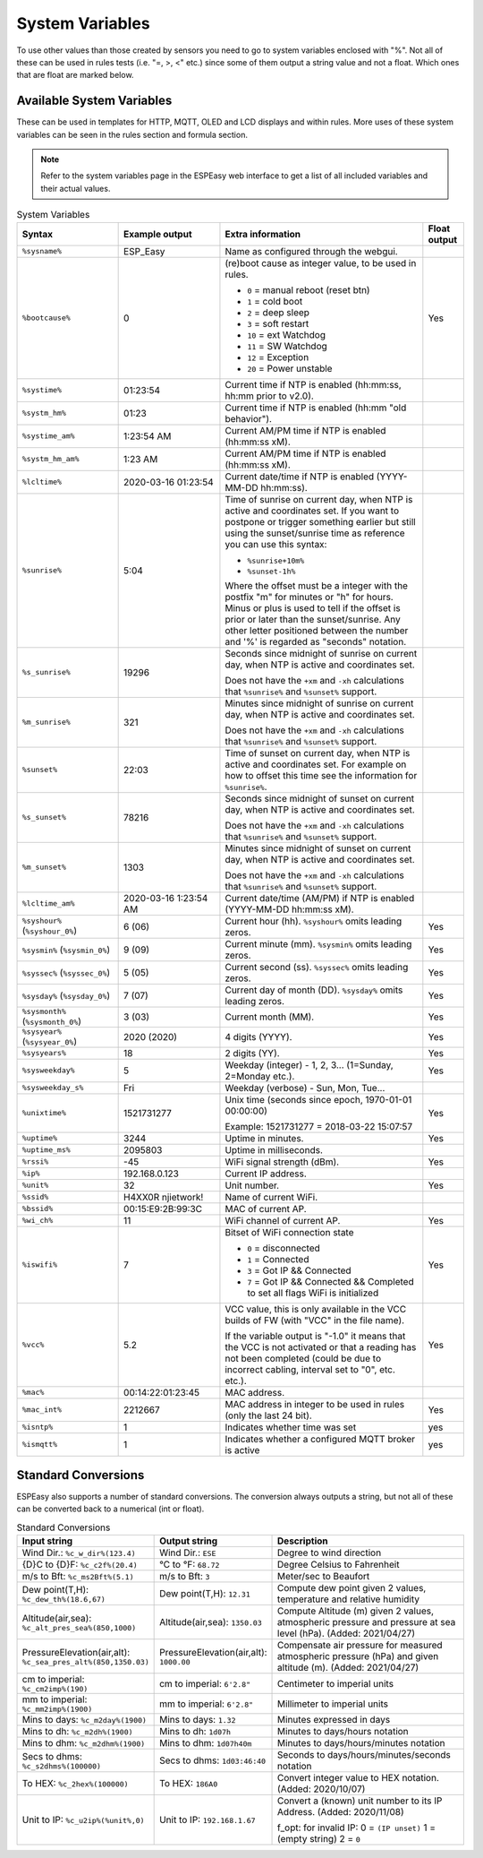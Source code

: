 System Variables
****************

To use other values than those created by sensors you need to go to 
system variables enclosed with "%". 
Not all of these can be used in rules tests (i.e. "=, >, <" etc.) 
since some of them output a string value and not a float. 
Which ones that are float are marked below.

Available System Variables
^^^^^^^^^^^^^^^^^^^^^^^^^^

These can be used in templates for HTTP, MQTT, OLED and LCD displays and within rules. 
More uses of these system variables can be seen in the rules section and formula section.

.. note:: Refer to the system variables page in the ESPEasy web interface to get a list of all included variables and their actual values.


.. list-table:: System Variables
   :widths: 25 25 50 10
   :header-rows: 1

   * - Syntax
     - Example output
     - Extra information
     - Float output
   * - ``%sysname%``
     - ESP_Easy
     - Name as configured through the webgui.
     - 
   * - ``%bootcause%``
     - 0
     - (re)boot cause as integer value, to be used in rules. 
       
       * ``0`` = manual reboot (reset btn)
       * ``1`` = cold boot
       * ``2`` = deep sleep
       * ``3`` = soft restart
       * ``10`` = ext Watchdog
       * ``11`` = SW Watchdog
       * ``12`` = Exception
       * ``20`` = Power unstable
     - Yes
   * - ``%systime%``
     - 01:23:54
     - Current time if NTP is enabled (hh:mm:ss, hh:mm prior to v2.0).
     - 
   * - ``%systm_hm%``
     - 01:23
     - Current time if NTP is enabled (hh:mm "old behavior").
     - 
   * - ``%systime_am%``
     - 1:23:54 AM
     - Current AM/PM time if NTP is enabled (hh:mm:ss xM).
     - 
   * - ``%systm_hm_am%``
     - 1:23 AM
     - Current AM/PM time if NTP is enabled (hh:mm:ss xM).
     - 
   * - ``%lcltime%``
     - 2020-03-16 01:23:54
     - Current date/time if NTP is enabled (YYYY-MM-DD hh:mm:ss).
     - 
   * - ``%sunrise%``
     - 5:04
     - Time of sunrise on current day, when NTP is active and coordinates set. 
       If you want to postpone or trigger something earlier but still using the sunset/sunrise time as reference you can use this syntax: 
       
       * ``%sunrise+10m%``
       * ``%sunset-1h%``
       
       Where the offset must be a integer with the postfix "m" for minutes or "h" for hours. Minus or plus is used to tell if the offset is prior or later than the sunset/sunrise. Any other letter positioned between the number and '%' is regarded as "seconds" notation.
     - 
   * - ``%s_sunrise%``
     - 19296
     - Seconds since midnight of sunrise on current day, when NTP is active and coordinates set. 

       Does not have the ``+xm`` and ``-xh`` calculations that ``%sunrise%`` and ``%sunset%`` support.
     -
   * - ``%m_sunrise%``
     - 321
     - Minutes since midnight of sunrise on current day, when NTP is active and coordinates set. 

       Does not have the ``+xm`` and ``-xh`` calculations that ``%sunrise%`` and ``%sunset%`` support.
     - 
   * - ``%sunset%``
     - 22:03
     - Time of sunset on current day, when NTP is active and coordinates set. For example on how to offset this time see the information for ``%sunrise%``.
     - 
   * - ``%s_sunset%``
     - 78216
     - Seconds since midnight of sunset on current day, when NTP is active and coordinates set. 

       Does not have the ``+xm`` and ``-xh`` calculations that ``%sunrise%`` and ``%sunset%`` support.
     - 
   * - ``%m_sunset%``
     - 1303
     - Minutes since midnight of sunset on current day, when NTP is active and coordinates set. 

       Does not have the ``+xm`` and ``-xh`` calculations that ``%sunrise%`` and ``%sunset%`` support.
     - 
   * - ``%lcltime_am%``
     - 2020-03-16 1:23:54 AM
     - Current date/time (AM/PM) if NTP is enabled (YYYY-MM-DD hh:mm:ss xM).
     - 
   * - ``%syshour%`` (``%syshour_0%``)
     - 6 (06)
     - Current hour (hh). ``%syshour%`` omits leading zeros.
     - Yes
   * - ``%sysmin%`` (``%sysmin_0%``)
     - 9 (09)
     - Current minute (mm). ``%sysmin%`` omits leading zeros.
     - Yes
   * - ``%syssec%`` (``%syssec_0%``)
     - 5 (05)
     - Current second (ss). ``%syssec%`` omits leading zeros.
     - Yes
   * - ``%sysday%`` (``%sysday_0%``)
     - 7 (07)
     - Current day of month (DD). ``%sysday%`` omits leading zeros.
     - Yes
   * - ``%sysmonth%`` (``%sysmonth_0%``)
     - 3 (03)
     - Current month (MM).
     - Yes
   * - ``%sysyear%`` (``%sysyear_0%``)
     - 2020 (2020)
     - 4 digits (YYYY).
     - Yes
   * - ``%sysyears%``
     - 18
     - 2 digits (YY).
     - Yes
   * - ``%sysweekday%``
     - 5
     - Weekday (integer) - 1, 2, 3... (1=Sunday, 2=Monday etc.).
     - Yes
   * - ``%sysweekday_s%``
     - Fri
     - Weekday (verbose) - Sun, Mon, Tue...
     - 
   * - ``%unixtime%``
     - 1521731277
     - Unix time (seconds since epoch, 1970-01-01 00:00:00)
       
       Example: 1521731277 = 2018-03-22 15:07:57
     - Yes
   * - ``%uptime%``
     - 3244
     - Uptime in minutes.
     - Yes
   * - ``%uptime_ms%``
     - 2095803
     - Uptime in milliseconds.
     -
   * - ``%rssi%``
     - -45
     - WiFi signal strength (dBm).
     - Yes
   * - ``%ip%``
     - 192.168.0.123
     - Current IP address.
     - 
   * - ``%unit%``
     - 32
     - Unit number.
     - Yes
   * - ``%ssid%``
     - H4XX0R njietwork!
     - Name of current WiFi.
     - 
   * - ``%bssid%``
     - 00:15:E9:2B:99:3C
     - MAC of current AP.
     - 
   * - ``%wi_ch%``
     - 11
     - WiFi channel of current AP.
     - Yes
   * - ``%iswifi%``
     - 7
     - Bitset of WiFi connection state

       * ``0`` = disconnected
       * ``1`` = Connected
       * ``3`` = Got IP && Connected
       * ``7`` = Got IP && Connected && Completed to set all flags WiFi is initialized
     - Yes
   * - ``%vcc%``
     - 5.2
     - VCC value, this is only available in the VCC builds of FW (with "VCC" in the file name).
       
       If the variable output is "-1.0" it means that the VCC is not activated or that a reading has not been completed (could be due to incorrect cabling, interval set to "0", etc. etc.).
     - Yes
   * - ``%mac%``
     - 00:14:22:01:23:45
     - MAC address.
     - 
   * - ``%mac_int%``
     - 2212667
     - MAC address in integer to be used in rules (only the last 24 bit).
     - Yes
   * - ``%isntp%``
     - 1
     - Indicates whether time was set
     - yes
   * - ``%ismqtt%``
     - 1
     - Indicates whether a configured MQTT broker is active
     - yes


Standard Conversions
^^^^^^^^^^^^^^^^^^^^

ESPEasy also supports a number of standard conversions.
The conversion always outputs a string, but not all of these can be converted back to a numerical (int or float).


.. list-table:: Standard Conversions
   :widths: 25 25 50
   :header-rows: 1

   * - Input string
     - Output string
     - Description
   * - Wind Dir.:    ``%c_w_dir%(123.4)``
     - Wind Dir.: ``ESE``
     - Degree to wind direction
   * - {D}C to {D}F: ``%c_c2f%(20.4)``
     - °C to °F: ``68.72``
     - Degree Celsius to Fahrenheit
   * - m/s to Bft:   ``%c_ms2Bft%(5.1)``
     - m/s to Bft: ``3``
     - Meter/sec to Beaufort
   * - Dew point(T,H): ``%c_dew_th%(18.6,67)``
     - Dew point(T,H): ``12.31``
     - Compute dew point given 2 values, temperature and relative humidity
   * - Altitude(air,sea): ``%c_alt_pres_sea%(850,1000)``
     - Altitude(air,sea): ``1350.03``
     - Compute Altitude (m) given 2 values, atmospheric pressure and pressure at sea level (hPa). (Added: 2021/04/27)
   * - PressureElevation(air,alt): ``%c_sea_pres_alt%(850,1350.03)``
     - PressureElevation(air,alt): ``1000.00``
     - Compensate air pressure for measured atmospheric pressure (hPa) and given altitude (m). (Added: 2021/04/27)
   * - cm to imperial: ``%c_cm2imp%(190)``
     - cm to imperial: ``6'2.8"``
     - Centimeter to imperial units
   * - mm to imperial: ``%c_mm2imp%(1900)``
     - mm to imperial: ``6'2.8"``
     - Millimeter to imperial units
   * - Mins to days: ``%c_m2day%(1900)``
     - Mins to days: ``1.32``
     - Minutes expressed in days
   * - Mins to dh:   ``%c_m2dh%(1900)``
     - Mins to dh: ``1d07h``
     - Minutes to days/hours notation
   * - Mins to dhm:  ``%c_m2dhm%(1900)``
     - Mins to dhm: ``1d07h40m``
     - Minutes to days/hours/minutes notation
   * - Secs to dhms: ``%c_s2dhms%(100000)``
     - Secs to dhms: ``1d03:46:40``
     - Seconds to days/hours/minutes/seconds notation
   * - To HEX: ``%c_2hex%(100000)``
     - To HEX: ``186A0``
     - Convert integer value to HEX notation.  (Added: 2020/10/07)
   * - Unit to IP: ``%c_u2ip%(%unit%,0)``
     - Unit to IP: ``192.168.1.67``
     - Convert a (known) unit number to its IP Address. (Added: 2020/11/08)

       f_opt: for invalid IP: 0 = ``(IP unset)`` 1 = (empty string)  2 = ``0``
